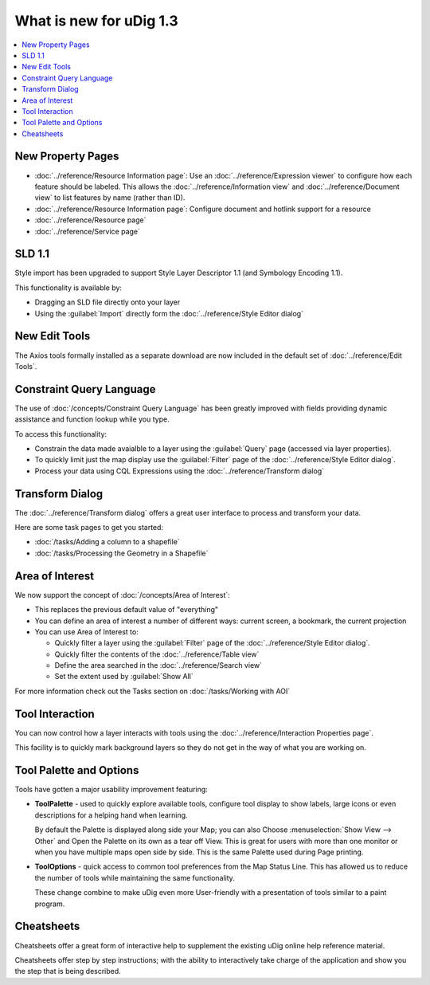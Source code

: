 .. _what_is_new_1_3:

What is new for uDig 1.3
========================

.. contents:: :local:
   :depth: 1

New Property Pages
------------------

* :doc:`../reference/Resource Information page`: Use an :doc:`../reference/Expression viewer` to configure how each feature should be labeled.
  This allows the :doc:`../reference/Information view` and :doc:`../reference/Document view` to list features by name (rather
  than ID).
* :doc:`../reference/Resource Information page`: Configure document and hotlink support for a resource
* :doc:`../reference/Resource page`
* :doc:`../reference/Service page`

.. figure:: ../images/resource_page/ResourceInformationPage.png
   :align: center
   :alt:
   :figwidth: 80%

SLD 1.1
-------

Style import has been upgraded to support Style Layer Descriptor 1.1 (and Symbology Encoding 1.1).

This functionality is available by:

- Dragging an SLD file directly onto your layer
- Using the :guilabel:`Import` directly form the :doc:`../reference/Style Editor dialog`

New Edit Tools
--------------

The Axios tools formally installed as a separate download are now included in the default set of :doc:`../reference/Edit Tools`.

Constraint Query Language
-------------------------

The use of :doc:`/concepts/Constraint Query Language` has been greatly improved with fields providing
dynamic assistance and function lookup while you type.

To access this functionality:

- Constrain the data made avaialble to a layer using the :guilabel:`Query` page (accessed via layer properties).
- To quickly limit just the map display use the :guilabel:`Filter` page of the :doc:`../reference/Style Editor dialog`.
- Process your data using CQL Expressions using the :doc:`../reference/Transform dialog`

Transform Dialog
----------------

The :doc:`../reference/Transform dialog` offers a great user interface to process and transform your data.

Here are some task pages to get you started:

* :doc:`/tasks/Adding a column to a shapefile`
* :doc:`/tasks/Processing the Geometry in a Shapefile`

Area of Interest
----------------

We now support the concept of :doc:`/concepts/Area of Interest`:

-  This replaces the previous default value of "everything"
-  You can define an area of interest a number of different ways: current screen, a bookmark, the
   current projection
-  You can use Area of Interest to:

   -  Quickly filter a layer using the :guilabel:`Filter` page of the :doc:`../reference/Style Editor dialog`.
   -  Quickly filter the contents of the :doc:`../reference/Table view`
   -  Define the area searched in the :doc:`../reference/Search view`
   -  Set the extent used by :guilabel:`Show All`

For more information check out the Tasks section on :doc:`/tasks/Working with AOI`

Tool Interaction
----------------

You can now control how a layer interacts with tools using the :doc:`../reference/Interaction Properties page`.

This facility is to quickly mark background layers so they do not get in the way of
what you are working on.

Tool Palette and Options
------------------------

Tools have gotten a major usability improvement featuring:

-  **ToolPalette** - used to quickly explore available tools, configure tool display to show labels,
   large icons or even descriptions for a helping hand when learning.

   |image0|

   By default the Palette is displayed along side your Map; you can also Choose :menuselection:`Show View --> Other`
   and Open the Palette on its own as a tear off View. This is great for users with more than one monitor or when
   you have multiple maps open side by side. This is the same Palette used during Page printing.

-  **ToolOptions** - quick access to common tool preferences from the Map Status Line. This has
   allowed us to reduce the number of tools while maintaining the same functionality.

   |image1|

   These change combine to make uDig even more User-friendly with a presentation of tools similar to
   a paint program.

Cheatsheets
-----------

Cheatsheets offer a great form of interactive help to supplement the existing uDig online help
reference material.

|image2|

Cheatsheets offer step by step instructions; with the ability to interactively take charge of the
application and show you the step that is being described.

.. |image0| image:: ../images/what_is_new/PaletteSettings.jpg
.. |image1| image:: ../images/what_is_new/PanToolOptions.jpg
.. |image2| image:: ../images/what_is_new/uDigCheatsheet.jpg
